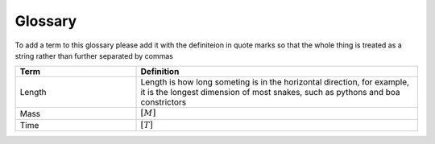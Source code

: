 Glossary
********

To add a term to this glossary please add it with the definiteion in quote marks so that the whole thing is treated as a string rather than further separated by commas

.. _glossary_table:

.. csv-table:: 
    :header: Term, Definition
    :widths: 30, 70
    :align: center

    Length, "Length is how long someting is in the horizontal direction, for example, it is the longest dimension of most snakes, such as pythons and boa constrictors"
    Mass, :math:`[M]`
    Time, :math:`[T]`
